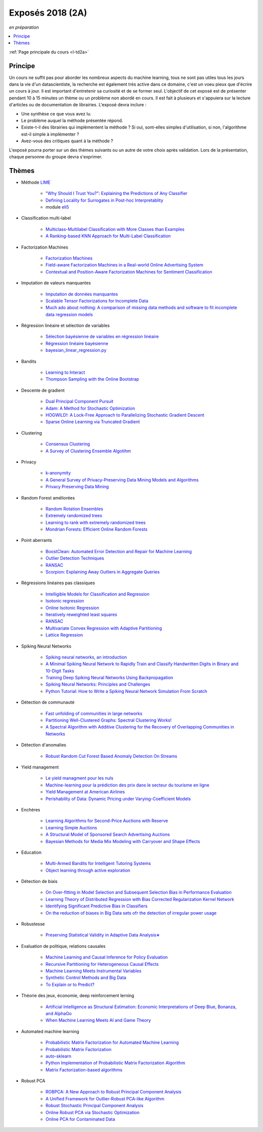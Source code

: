 
.. _l-expoinfo2a:

Exposés 2018 (2A)
=================

*en préparation*

.. contents::
    :local:
    :depth: 1

:ref:`Page principale du cours <l-td2a>`

Principe
++++++++

Un cours ne suffit pas pour aborder les nombreux
aspects du machine learning, tous ne sont pas utiles
tous les jours dans la vie d'un datascientiste,
la recherche est également très active dans ce domaine,
c'est un voeu pieux que d'écrire un cours à jour.
Il est important d'entretenir sa curiosité et
de se former seul. L'objectif de cet exposé est de présenter
pendant 10 à 15 minutes un thème ou un problème
non abordé en cours. Il est fait à plusieurs et
s'appuiera sur la lecture d'articles ou de documentation
de librairies. L'exposé devra inclure :

* Une synthèse ce que vous avez lu.
* Le problème auquel la méthode présentée répond.
* Existe-t-il des librairies qui implémentent la méthode ?
  Si oui, sont-elles simples d'utilisation,
  si non, l'algorithme est-il simple à implémenter ?
* Avez-vous des critiques quant à la méthode ?

L'exposé pourra porter sur un des thèmes suivants
ou un autre de votre choix après validation.
Lors de la présentation, chaque personne du groupe
devra s'exprimer.

Thèmes
++++++

* Méthode `LIME <https://eli5.readthedocs.io/en/latest/blackbox/lime.html>`_

    * `"Why Should I Trust You?": Explaining the Predictions of Any Classifier <https://arxiv.org/abs/1602.04938>`_
    * `Defining Locality for Surrogates in Post-hoc Interpretablity <https://128.84.21.199/abs/1806.07498v1>`_
    * module `eli5 <https://eli5.readthedocs.io/en/latest/index.html>`_

* Classification multi-label

    * `Multiclass-Multilabel Classification with More Classes than Examples <http://proceedings.mlr.press/v9/dekel10a/dekel10a.pdf>`_
    * `A Ranking-based KNN Approach for Multi-Label Classification <http://proceedings.mlr.press/v25/chiang12/chiang12.pdf>`_

* Factorization Machines

    * `Factorization Machines <https://www.csie.ntu.edu.tw/~b97053/paper/Rendle2010FM.pdf>`_
    * `Field-aware Factorization Machines in a Real-world Online Advertising System <https://arxiv.org/abs/1701.04099>`_
    * `Contextual and Position-Aware Factorization Machines for Sentiment Classification <https://arxiv.org/abs/1801.06172>`_

* Imputation de valeurs manquantes

    * `Imputation de données manquantes <https://www.math.univ-toulouse.fr/~besse/Wikistat/pdf/st-m-app-idm.pdf>`_
    * `Scalable Tensor Factorizations for Incomplete Data <https://arxiv.org/pdf/1005.2197.pdf>`_
    * `Much ado about nothing: A comparison of missing data methods and software to fit incomplete data regression models <https://www.ncbi.nlm.nih.gov/pmc/articles/PMC1839993/>`_

* Régression linéaire et sélection de variables

    * `Sélection bayésienne de variables en régression linéaire <https://www.ceremade.dauphine.fr/~xian/cmr06.pdf>`_
    * `Régression linéaire bayésienne <https://en.wikipedia.org/wiki/Bayesian_linear_regression>`_
    * `bayesian_linear_regression.py <https://github.com/wiseodd/probabilistic-models/blob/master/models/bayesian/bayesian_linear_regression.py>`_

* Bandits

    * `Learning to Interact <http://hunch.net/~jl/interact.pdf>`_
    * `Thompson Sampling with the Online Bootstrap <https://arxiv.org/pdf/1410.4009.pdf>`_

* Descente de gradient

    * `Dual Principal Component Pursuit <http://www.jmlr.org/papers/v19/17-436.html>`_
    * `Adam: A Method for Stochastic Optimization <https://arxiv.org/abs/1412.6980>`_
    * `HOGWILD!: A Lock-Free Approach to Parallelizing Stochastic Gradient Descent <https://arxiv.org/abs/1106.5730>`_
    * `Sparse Online Learning via Truncated Gradient <http://www.jmlr.org/papers/volume10/langford09a/langford09a.pdf>`_

* Clustering

    * `Consensus Clustering <https://en.wikipedia.org/wiki/Consensus_clustering>`_
    * `A Survey of Clustering Ensemble Algotihm <https://pdfs.semanticscholar.org/0d1b/7d01fb2634b6160a96bbdd73f918ed3859cb.pdf>`_

* Privacy

    * `k-anonymity <https://en.wikipedia.org/wiki/K-anonymity>`_
    * `A General Survey of Privacy-Preserving Data Mining Models and Algorithms <http://charuaggarwal.net/generalsurvey.pdf>`_
    * `Privacy Preserving Data Mining <http://web.stanford.edu/group/mmds/slides/mcsherry-mmds.pdf>`_

* Random Forest améliorées

    * `Random Rotation Ensembles <http://www.jmlr.org/papers/volume17/blaser16a/blaser16a.pdf>`_
    * `Extremely randomized trees <http://www.montefiore.ulg.ac.be/~ernst/uploads/news/id63/extremely-randomized-trees.pdf>`_
    * `Learning to rank with extremely randomized trees <http://proceedings.mlr.press/v14/geurts11a/geurts11a.pdf>`_
    * `Mondrian Forests: Efficient Online Random Forests <https://arxiv.org/abs/1406.2673>`_

* Point aberrants

    * `BoostClean: Automated Error Detection and Repair for Machine Learning <https://arxiv.org/pdf/1711.01299.pdf>`_
    * `Outlier Detection Techniques <https://archive.siam.org/meetings/sdm10/tutorial3.pdf>`_
    * `RANSAC <https://fr.wikipedia.org/wiki/RANSAC>`_
    * `Scorpion: Explaining Away Outliers in Aggregate Queries <http://sirrice.github.io/files/papers/scorpion-vldb13.pdf>`_

* Régressions linéaires pas classiques

    * `Intelligible Models for Classification and Regression <http://www.cs.cornell.edu/~yinlou/papers/lou-kdd12.pdf>`_
    * `Isotonic regression <https://en.wikipedia.org/wiki/Isotonic_regression>`_
    * `Online Isotonic Regression <http://proceedings.mlr.press/v49/kotlowski16.pdf>`_
    * `Iteratively reweighted least squares <https://en.wikipedia.org/wiki/Iteratively_reweighted_least_squares>`_
    * `RANSAC <https://fr.wikipedia.org/wiki/RANSAC>`_
    * `Multivariate Convex Regression with Adaptive Partitioning <http://www.jmlr.org/papers/volume14/hannah13a/hannah13a.pdf>`_
    * `Lattice Regression <https://papers.nips.cc/paper/3694-lattice-regression.pdf>`_

* Spiking Neural Networks

    * `Spiking neural networks, an introduction <http://www.ai.jonad.eu/materialy/download/sieci_neuronowe/2003-008.pdf>`_
    * `A Minimal Spiking Neural Network to Rapidly Train and Classify Handwritten Digits in Binary and 10-Digit Tasks <https://thesai.org/Downloads/IJARAI/Volume4No7/Paper_1-A_Minimal_Spiking_Neural_Network_to_Rapidly_Train.pdf>`_
    * `Training Deep Spiking Neural Networks Using Backpropagation <https://www.frontiersin.org/articles/10.3389/fnins.2016.00508/full>`_
    * `Spiking Neural Networks: Principles and Challenges <https://homepages.cwi.nl/~sbohte/publication/es2014-13Gruning.pdf>`_
    * `Python Tutorial: How to Write a Spiking Neural Network Simulation From Scratch <http://www.mjrlab.org/2014/05/08/tutorial-how-to-write-a-spiking-neural-network-simulation-from-scratch-in-python/>`_

* Détection de communauté

    * `Fast unfolding of communities in large networks <https://arxiv.org/abs/0803.0476>`_
    * `Partitioning Well-Clustered Graphs: Spectral Clustering Works! <http://proceedings.mlr.press/v40/Peng15.pdf>`_
    * `A Spectral Algorithm with Additive Clustering for the Recovery of Overlapping Communities in Networks <https://arxiv.org/pdf/1506.04158.pdf>`_

* Détection d'anomalies

    * `Robust Random Cut Forest Based Anomaly Detection On Streams <http://proceedings.mlr.press/v48/guha16.pdf>`_

* Yield management

    * `Le yield managment pour les nuls <http://veilletourisme.ca/2004/05/27/le-yield-management-pour-les-nuls/>`_
    * `Machine-learning pour la prédiction des prix dans le secteur du tourisme en ligne <https://pastel.archives-ouvertes.fr/tel-01310537/document>`_
    * `Yield Management at American Airlines <https://classes.engineering.wustl.edu/2010/fall/ese403/software/Informs%20Articles/CH18%20Yield%20Management%20at%20American%20Airlines.pdf>`_
    * `Perishability of Data: Dynamic Pricing under Varying-Coefficient Models <http://www.jmlr.org/papers/volume18/17-061/17-061.pdf>`_

* Enchères

    * `Learning Algorithms for Second-Price Auctions with Reserve <http://jmlr.org/papers/volume17/14-499/14-499.pdf>`_
    * `Learning Simple Auctions <http://proceedings.mlr.press/v49/morgenstern16.pdf>`_
    * `A Structural Model of Sponsored Search Advertising Auctions <http://economics.mit.edu/files/6975>`_
    * `Bayesian Methods for Media Mix Modeling with Carryover and Shape Effects <https://static.googleusercontent.com/media/research.google.com/fr//pubs/archive/46001.pdf>`_

* Education

    * `Multi-Armed Bandits for Intelligent Tutoring Systems <http://www.pyoudeyer.com/JEDMClementetal15.pdf>`_
    * `Object learning through active exploration <https://flowers.inria.fr/ActiveExplorationICubTAMD2013.pdf>`_

* Détection de biais

    * `On Over-fitting in Model Selection and Subsequent Selection Bias in Performance Evaluation <http://www.jmlr.org/papers/volume11/cawley10a/cawley10a.pdf>`_
    * `Learning Theory of Distributed Regression with Bias Corrected Regularization Kernel Network <http://www.jmlr.org/papers/volume18/17-423/17-423.pdf>`_
    * `Identifying Significant Predictive Bias in Classifiers <https://arxiv.org/pdf/1611.08292.pdf>`_
    * `On the reduction of biases in Big Data sets ofr the detection of irregular power usage <https://arxiv.org/pdf/1801.05627.pdf>`_

* Robustesse

    * `Preserving Statistical Validity in Adaptive Data Analysis∗ <https://arxiv.org/pdf/1411.2664.pdf>`_

* Evaluation de politique, relations causales

    * `Machine Learning and Causal Inference for Policy Evaluation  <http://citeseerx.ist.psu.edu/viewdoc/download?doi=10.1.1.726.5229&rep=rep1&type=pdf>`_
    * `Recursive Partitioning for Heterogeneous Causal Effects <https://arxiv.org/pdf/1504.01132.pdf>`_
    * `Machine Learning Meets Instrumental Variables <https://medium.com/teconomics-blog/machine-learning-meets-instrumental-variables-c8eecf5cec95>`_
    * `Synthetic Control Methods and Big Data <https://arxiv.org/pdf/1803.00096.pdf>`_
    * `To Explain or to Predict? <https://www.stat.berkeley.edu/~aldous/157/Papers/shmueli.pdf>`_

* Théorie des jeux, économie, deep reinforcement lerning

    * `Artificial Intelligence as Structural Estimation: Economic Interpretations of Deep Blue, Bonanza, and AlphaGo <https://arxiv.org/pdf/1710.10967.pdf>`_
    * `When Machine Learning Meets AI and Game Theory <http://cs229.stanford.edu/proj2012/AgrawalJaiswal-WhenMachineLearningMeetsAIandGameTheory.pdf>`_

* Automated machine learning

    * `Probabilistic Matrix Factorization for Automated Machine Learning <https://arxiv.org/abs/1705.05355>`_
    * `Probabilistic Matrix Factorization <http://papers.nips.cc/paper/3208-probabilistic-matrix-factorization.pdf>`_
    * `auto-sklearn <https://automl.github.io/auto-sklearn/stable/>`_
    * `Python Implementation of Probabilistic Matrix Factorization Algorithm <https://github.com/fuhailin/Probabilistic-Matrix-Factorization>`_
    * `Matrix Factorization-based algorithms <https://surprise.readthedocs.io/en/stable/matrix_factorization.html>`_

* Robust PCA

    * `ROBPCA: A New Approach to Robust Principal Component Analysis <https://pdfs.semanticscholar.org/250b/4f05982b491ad80ba8b986d958eedb69a6be.pdf>`_
    * `A Unified Framework for Outlier-Robust PCA-like Algorithm <http://proceedings.mlr.press/v37/yangc15.pdf>`_
    * `Robust Stochastic Principal Component Analysis <http://proceedings.mlr.press/v33/goes14.pdf>`_
    * `Online Robust PCA via Stochastic Optimization <https://papers.nips.cc/paper/5131-online-robust-pca-via-stochastic-optimization.pdf>`_
    * `Online PCA for Contaminated Data <https://papers.nips.cc/paper/5135-online-pca-for-contaminated-data.pdf>`_
